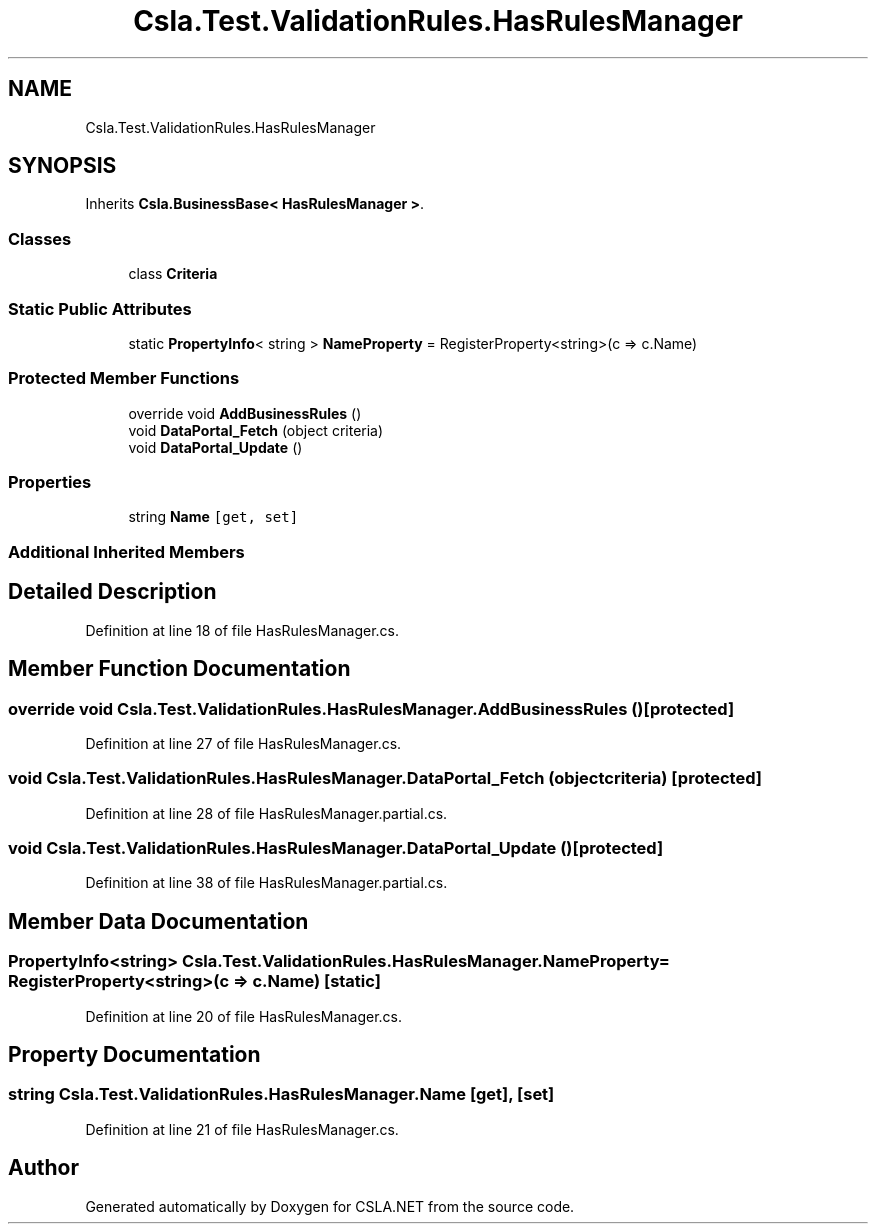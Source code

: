 .TH "Csla.Test.ValidationRules.HasRulesManager" 3 "Wed Jul 21 2021" "Version 5.4.2" "CSLA.NET" \" -*- nroff -*-
.ad l
.nh
.SH NAME
Csla.Test.ValidationRules.HasRulesManager
.SH SYNOPSIS
.br
.PP
.PP
Inherits \fBCsla\&.BusinessBase< HasRulesManager >\fP\&.
.SS "Classes"

.in +1c
.ti -1c
.RI "class \fBCriteria\fP"
.br
.in -1c
.SS "Static Public Attributes"

.in +1c
.ti -1c
.RI "static \fBPropertyInfo\fP< string > \fBNameProperty\fP = RegisterProperty<string>(c => c\&.Name)"
.br
.in -1c
.SS "Protected Member Functions"

.in +1c
.ti -1c
.RI "override void \fBAddBusinessRules\fP ()"
.br
.ti -1c
.RI "void \fBDataPortal_Fetch\fP (object criteria)"
.br
.ti -1c
.RI "void \fBDataPortal_Update\fP ()"
.br
.in -1c
.SS "Properties"

.in +1c
.ti -1c
.RI "string \fBName\fP\fC [get, set]\fP"
.br
.in -1c
.SS "Additional Inherited Members"
.SH "Detailed Description"
.PP 
Definition at line 18 of file HasRulesManager\&.cs\&.
.SH "Member Function Documentation"
.PP 
.SS "override void Csla\&.Test\&.ValidationRules\&.HasRulesManager\&.AddBusinessRules ()\fC [protected]\fP"

.PP
Definition at line 27 of file HasRulesManager\&.cs\&.
.SS "void Csla\&.Test\&.ValidationRules\&.HasRulesManager\&.DataPortal_Fetch (object criteria)\fC [protected]\fP"

.PP
Definition at line 28 of file HasRulesManager\&.partial\&.cs\&.
.SS "void Csla\&.Test\&.ValidationRules\&.HasRulesManager\&.DataPortal_Update ()\fC [protected]\fP"

.PP
Definition at line 38 of file HasRulesManager\&.partial\&.cs\&.
.SH "Member Data Documentation"
.PP 
.SS "\fBPropertyInfo\fP<string> Csla\&.Test\&.ValidationRules\&.HasRulesManager\&.NameProperty = RegisterProperty<string>(c => c\&.Name)\fC [static]\fP"

.PP
Definition at line 20 of file HasRulesManager\&.cs\&.
.SH "Property Documentation"
.PP 
.SS "string Csla\&.Test\&.ValidationRules\&.HasRulesManager\&.Name\fC [get]\fP, \fC [set]\fP"

.PP
Definition at line 21 of file HasRulesManager\&.cs\&.

.SH "Author"
.PP 
Generated automatically by Doxygen for CSLA\&.NET from the source code\&.
